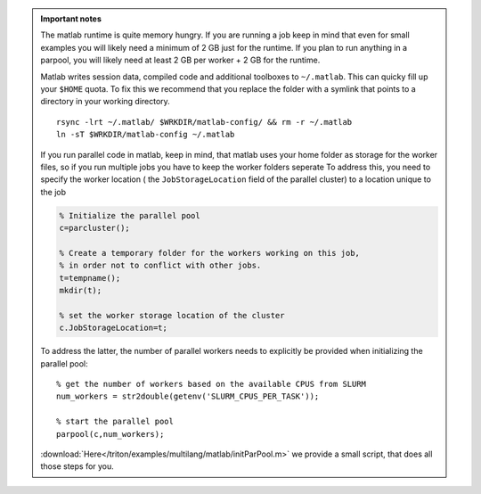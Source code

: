 .. admonition:: Important notes
   
    
   The matlab runtime is quite memory hungry.  If you are running a job keep in mind
   that even for small examples you will likely need a minimum of 2 GB just for the 
   runtime. If you plan to run anything in a parpool, you will likely need at least
   2 GB per worker + 2 GB for the runtime.

   Matlab writes session data, compiled code and additional toolboxes to
   ``~/.matlab``. This can quicky fill up your ``$HOME`` quota. To fix this
   we recommend that you replace the folder with a symlink that points to
   a directory in your working directory.

   ::

     rsync -lrt ~/.matlab/ $WRKDIR/matlab-config/ && rm -r ~/.matlab
     ln -sT $WRKDIR/matlab-config ~/.matlab     
          
   If you run parallel code in matlab, keep in mind, that matlab uses your home folder as storage 
   for the worker files, so if you run multiple jobs you have to keep the worker folders seperate    
   To address this, you need to specify the worker location ( the ``JobStorageLocation`` field of the parallel cluster) to a location unique to the job
   
   .. code-block:: matlab
     
     % Initialize the parallel pool
     c=parcluster();
    
     % Create a temporary folder for the workers working on this job, 
     % in order not to conflict with other jobs.
     t=tempname();        
     mkdir(t); 
     
     % set the worker storage location of the cluster               
     c.JobStorageLocation=t;
     
   To address the latter, the number of parallel workers needs to explicitly be provided 
   when initializing the parallel pool::
   
     % get the number of workers based on the available CPUS from SLURM
     num_workers = str2double(getenv('SLURM_CPUS_PER_TASK'));
   
     % start the parallel pool
     parpool(c,num_workers); 
   
   :download:`Here</triton/examples/multilang/matlab/initParPool.m>` we provide a small script, that does all those steps for you.


